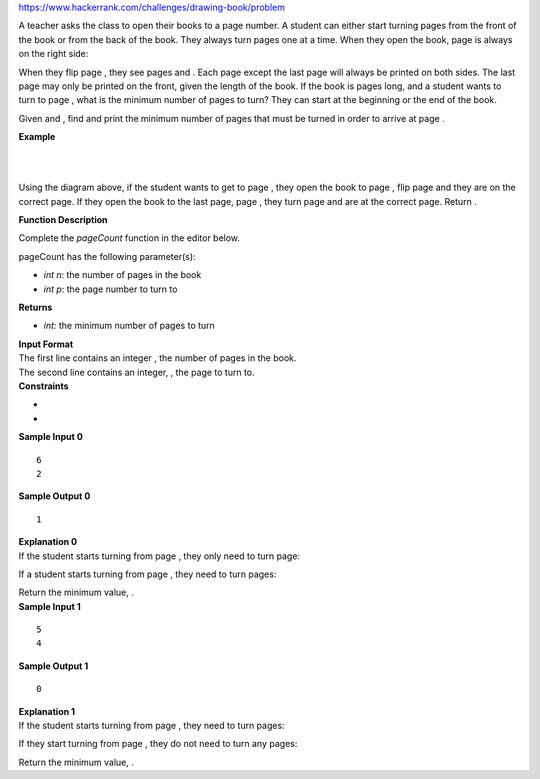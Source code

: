 https://www.hackerrank.com/challenges/drawing-book/problem

.. container:: content-text challenge-text mlB hackdown-container theme-m

   .. container:: challenge-body-html

      .. container:: challenge_problem_statement

         .. container:: msB challenge_problem_statement_body

            .. container:: hackdown-content

               A teacher asks the class to open their books to a page
               number. A student can either start turning pages from the
               front of the book or from the back of the book. They
               always turn pages one at a time. When they open the book,
               page is always on the right side:

               |image|

               When they flip page , they see pages and . Each page
               except the last page will always be printed on both
               sides. The last page may only be printed on the front,
               given the length of the book. If the book is pages long,
               and a student wants to turn to page , what is the minimum
               number of pages to turn? They can start at the beginning
               or the end of the book.

               Given and , find and print the minimum number of pages
               that must be turned in order to arrive at page .

               **Example**

               | 
               | 

               |Untitled Diagram(4).png|

               Using the diagram above, if the student wants to get to
               page , they open the book to page , flip page and they
               are on the correct page. If they open the book to the
               last page, page , they turn page and are at the correct
               page. Return .

               **Function Description**

               Complete the *pageCount* function in the editor below.

               pageCount has the following parameter(s):

               -  *int n*: the number of pages in the book
               -  *int p*: the page number to turn to

               **Returns**

               -  *int:* the minimum number of pages to turn

      .. container:: challenge_input_format

         .. container:: msB challenge_input_format_title

            **Input Format**

         .. container:: msB challenge_input_format_body

            .. container:: hackdown-content

               | The first line contains an integer , the number of
                 pages in the book.
               | The second line contains an integer, , the page to turn
                 to.

      .. container:: challenge_constraints

         .. container:: msB challenge_constraints_title

            **Constraints**

         .. container:: msB challenge_constraints_body

            .. container:: hackdown-content

               -  
               -  

      .. container:: challenge_sample_input

         .. container:: msB challenge_sample_input_title

            **Sample Input 0**

         .. container:: msB challenge_sample_input_body

            .. container:: hackdown-content

               .. container:: highlight

                  ::

                     6
                     2

      .. container:: challenge_sample_output

         .. container:: msB challenge_sample_output_title

            **Sample Output 0**

         .. container:: msB challenge_sample_output_body

            .. container:: hackdown-content

               .. container:: highlight

                  ::

                     1

      .. container:: challenge_explanation

         .. container:: msB challenge_explanation_title

            **Explanation 0**

         .. container:: msB challenge_explanation_body

            .. container:: hackdown-content

               If the student starts turning from page , they only need
               to turn page:

               |Untitled Diagram(6).png|

               If a student starts turning from page , they need to turn
               pages:

               |Untitled Diagram(3).png|

               Return the minimum value, .

      .. container:: challenge_sample_input

         .. container:: msB challenge_sample_input_title

            **Sample Input 1**

         .. container:: msB challenge_sample_input_body

            .. container:: hackdown-content

               .. container:: highlight

                  ::

                     5
                     4

      .. container:: challenge_sample_output

         .. container:: msB challenge_sample_output_title

            **Sample Output 1**

         .. container:: msB challenge_sample_output_body

            .. container:: hackdown-content

               .. container:: highlight

                  ::

                     0

      .. container:: challenge_explanation

         .. container:: msB challenge_explanation_title

            **Explanation 1**

         .. container:: msB challenge_explanation_body

            .. container:: hackdown-content

               If the student starts turning from page , they need to
               turn pages:

               |Untitled Diagram(4).png|

               If they start turning from page , they do not need to
               turn any pages:

               |Untitled Diagram(5).png|

               Return the minimum value, .

.. |image| image:: https://s3.amazonaws.com/hr-challenge-images/0/1481920803-d2b54f38f0-book.png
.. |Untitled Diagram(4).png| image:: https://s3.amazonaws.com/hr-challenge-images/22564/1467398281-32b69f6fa9-UntitledDiagram4.png
.. |Untitled Diagram(6).png| image:: https://s3.amazonaws.com/hr-challenge-images/22564/1467398713-1decf68d06-UntitledDiagram6.png
.. |Untitled Diagram(3).png| image:: https://s3.amazonaws.com/hr-challenge-images/22564/1467397150-52d0a8213b-UntitledDiagram3.png
.. |Untitled Diagram(5).png| image:: https://s3.amazonaws.com/hr-challenge-images/22564/1467398392-5d9ac72e45-UntitledDiagram5.png

